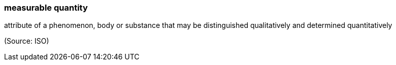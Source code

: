 === measurable quantity

attribute of a phenomenon, body or substance that may be distinguished qualitatively and determined quantitatively

(Source: ISO)

